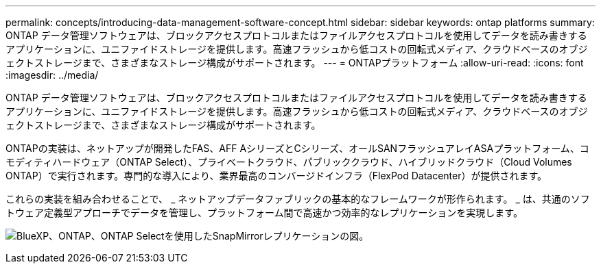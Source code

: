---
permalink: concepts/introducing-data-management-software-concept.html 
sidebar: sidebar 
keywords: ontap platforms 
summary: ONTAP データ管理ソフトウェアは、ブロックアクセスプロトコルまたはファイルアクセスプロトコルを使用してデータを読み書きするアプリケーションに、ユニファイドストレージを提供します。高速フラッシュから低コストの回転式メディア、クラウドベースのオブジェクトストレージまで、さまざまなストレージ構成がサポートされます。 
---
= ONTAPプラットフォーム
:allow-uri-read: 
:icons: font
:imagesdir: ../media/


[role="lead"]
ONTAP データ管理ソフトウェアは、ブロックアクセスプロトコルまたはファイルアクセスプロトコルを使用してデータを読み書きするアプリケーションに、ユニファイドストレージを提供します。高速フラッシュから低コストの回転式メディア、クラウドベースのオブジェクトストレージまで、さまざまなストレージ構成がサポートされます。

ONTAPの実装は、ネットアップが開発したFAS、AFF AシリーズとCシリーズ、オールSANフラッシュアレイASAプラットフォーム、コモディティハードウェア（ONTAP Select）、プライベートクラウド、パブリッククラウド、ハイブリッドクラウド（Cloud Volumes ONTAP）で実行されます。専門的な導入により、業界最高のコンバージドインフラ（FlexPod Datacenter）が提供されます。

これらの実装を組み合わせることで、 _ ネットアップデータファブリックの基本的なフレームワークが形作られます。 _ は、共通のソフトウェア定義型アプローチでデータを管理し、プラットフォーム間で高速かつ効率的なレプリケーションを実現します。

image:data-fabric.png["BlueXP、ONTAP、ONTAP Selectを使用したSnapMirrorレプリケーションの図。"]
